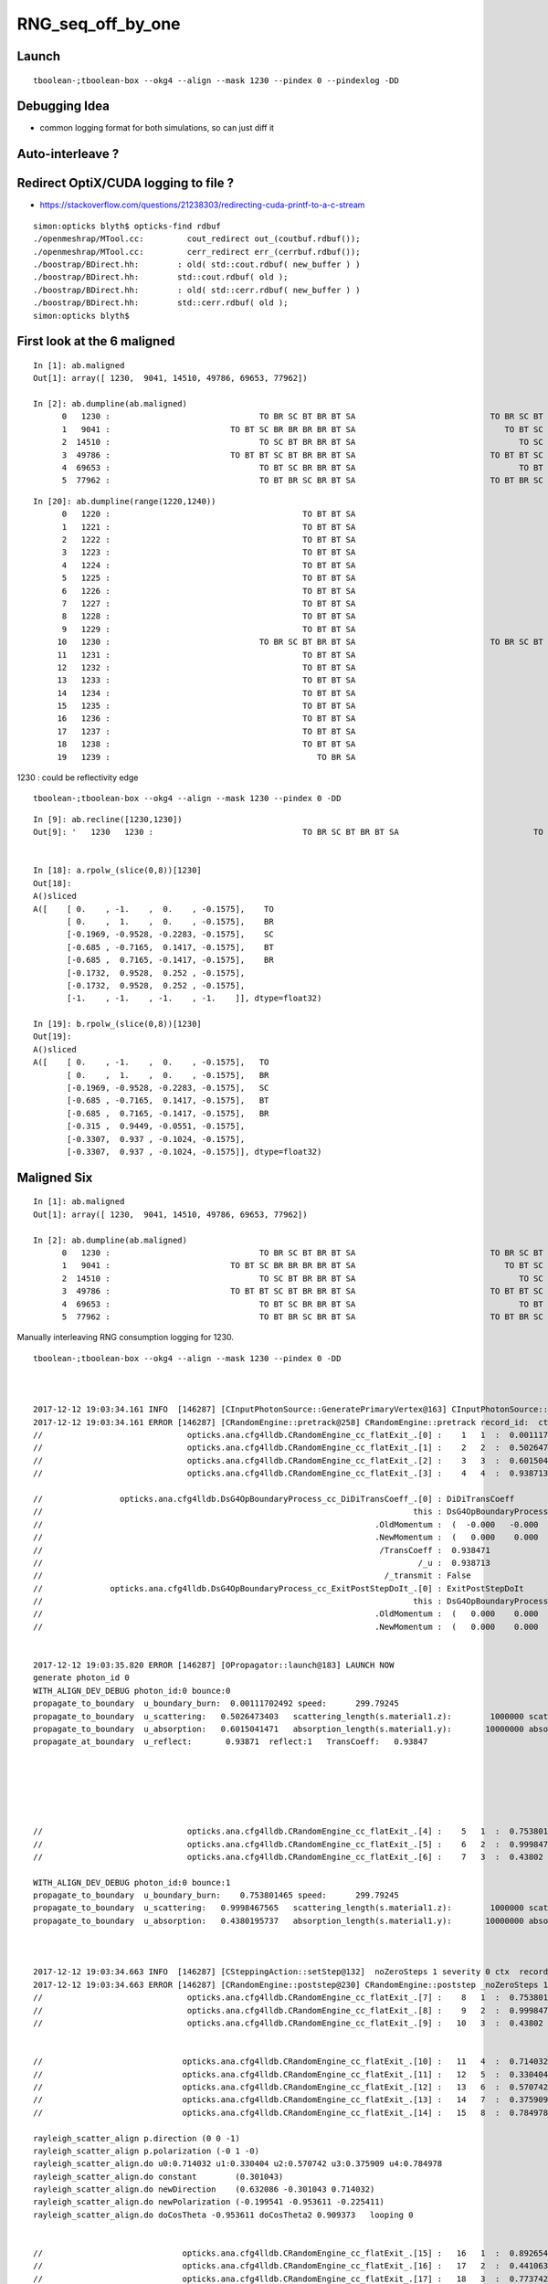RNG_seq_off_by_one
===================


Launch
--------

::

    tboolean-;tboolean-box --okg4 --align --mask 1230 --pindex 0 --pindexlog -DD   


Debugging Idea
----------------

* common logging format for both simulations, so can just diff it 


Auto-interleave ?
-------------------

Redirect OptiX/CUDA logging to file ?
---------------------------------------

* https://stackoverflow.com/questions/21238303/redirecting-cuda-printf-to-a-c-stream

::

    simon:opticks blyth$ opticks-find rdbuf
    ./openmeshrap/MTool.cc:         cout_redirect out_(coutbuf.rdbuf());
    ./openmeshrap/MTool.cc:         cerr_redirect err_(cerrbuf.rdbuf()); 
    ./boostrap/BDirect.hh:        : old( std::cout.rdbuf( new_buffer ) ) 
    ./boostrap/BDirect.hh:        std::cout.rdbuf( old );
    ./boostrap/BDirect.hh:        : old( std::cerr.rdbuf( new_buffer ) ) 
    ./boostrap/BDirect.hh:        std::cerr.rdbuf( old );
    simon:opticks blyth$ 





First look at the 6 maligned
--------------------------------


::

    In [1]: ab.maligned
    Out[1]: array([ 1230,  9041, 14510, 49786, 69653, 77962])

    In [2]: ab.dumpline(ab.maligned)
          0   1230 :                               TO BR SC BT BR BT SA                            TO BR SC BT BR BR BT SA 
          1   9041 :                         TO BT SC BR BR BR BR BT SA                               TO BT SC BR BR BT SA 
          2  14510 :                               TO SC BT BR BR BT SA                                  TO SC BT BR BT SA 
          3  49786 :                         TO BT BT SC BT BR BR BT SA                            TO BT BT SC BT BR BT SA 
          4  69653 :                               TO BT SC BR BR BT SA                                  TO BT SC BR BT SA 
          5  77962 :                               TO BT BR SC BR BT SA                            TO BT BR SC BR BR BT SA 


::

    In [20]: ab.dumpline(range(1220,1240))
          0   1220 :                                        TO BT BT SA                                        TO BT BT SA 
          1   1221 :                                        TO BT BT SA                                        TO BT BT SA 
          2   1222 :                                        TO BT BT SA                                        TO BT BT SA 
          3   1223 :                                        TO BT BT SA                                        TO BT BT SA 
          4   1224 :                                        TO BT BT SA                                        TO BT BT SA 
          5   1225 :                                        TO BT BT SA                                        TO BT BT SA 
          6   1226 :                                        TO BT BT SA                                        TO BT BT SA 
          7   1227 :                                        TO BT BT SA                                        TO BT BT SA 
          8   1228 :                                        TO BT BT SA                                        TO BT BT SA 
          9   1229 :                                        TO BT BT SA                                        TO BT BT SA 
         10   1230 :                               TO BR SC BT BR BT SA                            TO BR SC BT BR BR BT SA 
         11   1231 :                                        TO BT BT SA                                        TO BT BT SA 
         12   1232 :                                        TO BT BT SA                                        TO BT BT SA 
         13   1233 :                                        TO BT BT SA                                        TO BT BT SA 
         14   1234 :                                        TO BT BT SA                                        TO BT BT SA 
         15   1235 :                                        TO BT BT SA                                        TO BT BT SA 
         16   1236 :                                        TO BT BT SA                                        TO BT BT SA 
         17   1237 :                                        TO BT BT SA                                        TO BT BT SA 
         18   1238 :                                        TO BT BT SA                                        TO BT BT SA 
         19   1239 :                                           TO BR SA                                           TO BR SA 




1230 : could be reflectivity edge

::

    tboolean-;tboolean-box --okg4 --align --mask 1230 --pindex 0 -DD   




::

    In [9]: ab.recline([1230,1230])
    Out[9]: '   1230   1230 :                               TO BR SC BT BR BT SA                            TO BR SC BT BR BR BT SA '


    In [18]: a.rpolw_(slice(0,8))[1230]
    Out[18]: 
    A()sliced
    A([    [ 0.    , -1.    ,  0.    , -0.1575],    TO
           [ 0.    ,  1.    ,  0.    , -0.1575],    BR
           [-0.1969, -0.9528, -0.2283, -0.1575],    SC
           [-0.685 , -0.7165,  0.1417, -0.1575],    BT
           [-0.685 ,  0.7165, -0.1417, -0.1575],    BR
           [-0.1732,  0.9528,  0.252 , -0.1575],
           [-0.1732,  0.9528,  0.252 , -0.1575],
           [-1.    , -1.    , -1.    , -1.    ]], dtype=float32)

    In [19]: b.rpolw_(slice(0,8))[1230]
    Out[19]: 
    A()sliced
    A([    [ 0.    , -1.    ,  0.    , -0.1575],   TO
           [ 0.    ,  1.    ,  0.    , -0.1575],   BR
           [-0.1969, -0.9528, -0.2283, -0.1575],   SC
           [-0.685 , -0.7165,  0.1417, -0.1575],   BT
           [-0.685 ,  0.7165, -0.1417, -0.1575],   BR
           [-0.315 ,  0.9449, -0.0551, -0.1575],
           [-0.3307,  0.937 , -0.1024, -0.1575],
           [-0.3307,  0.937 , -0.1024, -0.1575]], dtype=float32)





Maligned Six
---------------

::

    In [1]: ab.maligned
    Out[1]: array([ 1230,  9041, 14510, 49786, 69653, 77962])

    In [2]: ab.dumpline(ab.maligned)
          0   1230 :                               TO BR SC BT BR BT SA                            TO BR SC BT BR BR BT SA 
          1   9041 :                         TO BT SC BR BR BR BR BT SA                               TO BT SC BR BR BT SA 
          2  14510 :                               TO SC BT BR BR BT SA                                  TO SC BT BR BT SA 
          3  49786 :                         TO BT BT SC BT BR BR BT SA                            TO BT BT SC BT BR BT SA 
          4  69653 :                               TO BT SC BR BR BT SA                                  TO BT SC BR BT SA 
          5  77962 :                               TO BT BR SC BR BT SA                            TO BT BR SC BR BR BT SA 



Manually interleaving RNG consumption logging for 1230.

::

    tboolean-;tboolean-box --okg4 --align --mask 1230 --pindex 0 -DD    



    2017-12-12 19:03:34.161 INFO  [146287] [CInputPhotonSource::GeneratePrimaryVertex@163] CInputPhotonSource::GeneratePrimaryVertex n 1
    2017-12-12 19:03:34.161 ERROR [146287] [CRandomEngine::pretrack@258] CRandomEngine::pretrack record_id:  ctx.record_id 0 index 1230 mask.size 1
    //                              opticks.ana.cfg4lldb.CRandomEngine_cc_flatExit_.[0] :    1   1  :  0.00111702  :  OpBoundary;   
    //                              opticks.ana.cfg4lldb.CRandomEngine_cc_flatExit_.[1] :    2   2  :  0.502647  :  OpRayleigh;   
    //                              opticks.ana.cfg4lldb.CRandomEngine_cc_flatExit_.[2] :    3   3  :  0.601504  :  OpAbsorption;   
    //                              opticks.ana.cfg4lldb.CRandomEngine_cc_flatExit_.[3] :    4   4  :  0.938713  :  OpBoundary;cfg4/DsG4OpBoundaryProcess.cc+1025   

    //                opticks.ana.cfg4lldb.DsG4OpBoundaryProcess_cc_DiDiTransCoeff_.[0] : DiDiTransCoeff 
    //                                                                             this : DsG4OpBoundaryProcess_cc_DiDiTransCoeff 
    //                                                                     .OldMomentum :  (  -0.000   -0.000    1.000)  
    //                                                                     .NewMomentum :  (   0.000    0.000    0.000)  
    //                                                                      /TransCoeff :  0.938471  
    //                                                                              /_u :  0.938713  
    //                                                                       /_transmit : False 
    //              opticks.ana.cfg4lldb.DsG4OpBoundaryProcess_cc_ExitPostStepDoIt_.[0] : ExitPostStepDoIt 
    //                                                                             this : DsG4OpBoundaryProcess_cc_ExitPostStepDoIt 
    //                                                                     .OldMomentum :  (   0.000    0.000   -1.000)  
    //                                                                     .NewMomentum :  (   0.000    0.000   -1.000)  


    2017-12-12 19:03:35.820 ERROR [146287] [OPropagator::launch@183] LAUNCH NOW
    generate photon_id 0 
    WITH_ALIGN_DEV_DEBUG photon_id:0 bounce:0 
    propagate_to_boundary  u_boundary_burn:  0.00111702492 speed:      299.79245 
    propagate_to_boundary  u_scattering:   0.5026473403   scattering_length(s.material1.z):        1000000 scattering_distance:    687866.4375 
    propagate_to_boundary  u_absorption:   0.6015041471   absorption_length(s.material1.y):       10000000 absorption_distance:      5083218.5 
    propagate_at_boundary  u_reflect:       0.93871  reflect:1   TransCoeff:   0.93847 






    //                              opticks.ana.cfg4lldb.CRandomEngine_cc_flatExit_.[4] :    5   1  :  0.753801  :  OpBoundary;   
    //                              opticks.ana.cfg4lldb.CRandomEngine_cc_flatExit_.[5] :    6   2  :  0.999847  :  OpRayleigh;   
    //                              opticks.ana.cfg4lldb.CRandomEngine_cc_flatExit_.[6] :    7   3  :  0.43802  :  OpAbsorption;   

    WITH_ALIGN_DEV_DEBUG photon_id:0 bounce:1 
    propagate_to_boundary  u_boundary_burn:    0.753801465 speed:      299.79245 
    propagate_to_boundary  u_scattering:   0.9998467565   scattering_length(s.material1.z):        1000000 scattering_distance:    153.2552795 
    propagate_to_boundary  u_absorption:   0.4380195737   absorption_length(s.material1.y):       10000000 absorption_distance:        8254917 



    2017-12-12 19:03:34.663 INFO  [146287] [CSteppingAction::setStep@132]  noZeroSteps 1 severity 0 ctx  record_id 0 event_id 0 track_id 0 photon_id 0 parent_id -1 primary_id -2 reemtrack 0
    2017-12-12 19:03:34.663 ERROR [146287] [CRandomEngine::poststep@230] CRandomEngine::poststep _noZeroSteps 1 backseq -3
    //                              opticks.ana.cfg4lldb.CRandomEngine_cc_flatExit_.[7] :    8   1  :  0.753801  :  OpBoundary;   
    //                              opticks.ana.cfg4lldb.CRandomEngine_cc_flatExit_.[8] :    9   2  :  0.999847  :  OpRayleigh;   
    //                              opticks.ana.cfg4lldb.CRandomEngine_cc_flatExit_.[9] :   10   3  :  0.43802  :  OpAbsorption;   


    //                             opticks.ana.cfg4lldb.CRandomEngine_cc_flatExit_.[10] :   11   4  :  0.714032  :  OpRayleigh;   
    //                             opticks.ana.cfg4lldb.CRandomEngine_cc_flatExit_.[11] :   12   5  :  0.330404  :  OpRayleigh;   
    //                             opticks.ana.cfg4lldb.CRandomEngine_cc_flatExit_.[12] :   13   6  :  0.570742  :  OpRayleigh;   
    //                             opticks.ana.cfg4lldb.CRandomEngine_cc_flatExit_.[13] :   14   7  :  0.375909  :  OpRayleigh;   
    //                             opticks.ana.cfg4lldb.CRandomEngine_cc_flatExit_.[14] :   15   8  :  0.784978  :  OpRayleigh;   

    rayleigh_scatter_align p.direction (0 0 -1) 
    rayleigh_scatter_align p.polarization (-0 1 -0) 
    rayleigh_scatter_align.do u0:0.714032 u1:0.330404 u2:0.570742 u3:0.375909 u4:0.784978 
    rayleigh_scatter_align.do constant        (0.301043) 
    rayleigh_scatter_align.do newDirection    (0.632086 -0.301043 0.714032) 
    rayleigh_scatter_align.do newPolarization (-0.199541 -0.953611 -0.225411) 
    rayleigh_scatter_align.do doCosTheta -0.953611 doCosTheta2 0.909373   looping 0   


    //                             opticks.ana.cfg4lldb.CRandomEngine_cc_flatExit_.[15] :   16   1  :  0.892654  :  OpBoundary;   
    //                             opticks.ana.cfg4lldb.CRandomEngine_cc_flatExit_.[16] :   17   2  :  0.441063  :  OpRayleigh;   
    //                             opticks.ana.cfg4lldb.CRandomEngine_cc_flatExit_.[17] :   18   3  :  0.773742  :  OpAbsorption;   
    //                             opticks.ana.cfg4lldb.CRandomEngine_cc_flatExit_.[18] :   19   4  :  0.556839  :  OpBoundary;cfg4/DsG4OpBoundaryProcess.cc+1025   


    WITH_ALIGN_DEV_DEBUG photon_id:0 bounce:2 
    propagate_to_boundary  u_boundary_burn:   0.8926543593 speed:      299.79245 
    propagate_to_boundary  u_scattering:   0.4410631955   scattering_length(s.material1.z):        1000000 scattering_distance:     818567.125 
    propagate_to_boundary  u_absorption:   0.7737424374   absorption_length(s.material1.y):       10000000 absorption_distance:     2565162.25 
    propagate_at_boundary  u_reflect:       0.55684  reflect:0   TransCoeff:   0.88430 


    //                opticks.ana.cfg4lldb.DsG4OpBoundaryProcess_cc_DiDiTransCoeff_.[1] : DiDiTransCoeff 
    //                                                                             this : DsG4OpBoundaryProcess_cc_DiDiTransCoeff 
    //                                                                     .OldMomentum :  (   0.632   -0.301    0.714)  
    //                                                                     .NewMomentum :  (   0.000    0.000   -1.000)  
    //                                                                      /TransCoeff :  0.884304  
    //                                                                              /_u :  0.556839  
    //                                                                       /_transmit : True 

    //              opticks.ana.cfg4lldb.DsG4OpBoundaryProcess_cc_ExitPostStepDoIt_.[1] : ExitPostStepDoIt 
    //                                                                             this : DsG4OpBoundaryProcess_cc_ExitPostStepDoIt 
    //                                                                     .OldMomentum :  (   0.381   -0.181    0.907)  
    //                                                                     .NewMomentum :  (   0.381   -0.181    0.907)  







    //                             opticks.ana.cfg4lldb.CRandomEngine_cc_flatExit_.[19] :   20   1  :  0.775349  :  OpBoundary;   
    //                             opticks.ana.cfg4lldb.CRandomEngine_cc_flatExit_.[20] :   21   2  :  0.752141  :  OpRayleigh;   
    //                             opticks.ana.cfg4lldb.CRandomEngine_cc_flatExit_.[21] :   22   3  :  0.412002  :  OpAbsorption;   



    WITH_ALIGN_DEV_DEBUG photon_id:0 bounce:3 
    propagate_to_boundary  u_boundary_burn:    0.775349319 speed:    165.0280609 
    propagate_to_boundary  u_scattering:   0.7521412373   scattering_length(s.material1.z):        1000000 scattering_distance:    284831.1562 
    propagate_to_boundary  u_absorption:   0.4120023847   absorption_length(s.material1.y):        1000000 absorption_distance:     886726.125 
    propagate_at_boundary  u_reflect:       0.28246  reflect:1   TransCoeff:   0.00000  c2c2:   -1.3552 tir:1  pos (  150.0000   -77.6576    24.3052)   
    ^^^^^^^^^^^^^^^^^^^^^^^^^^^^^^^^^^^^^^^^^^^^^^^^^^^^^^^^^^^^^^^^^^^^^^^^^^^^^^^^^^^^^^ WHATS THIS ??? DOES TIR CONSUME DIFFERENT ?



    In [7]: a.rpost_(slice(0,8))[1230]
    Out[7]: 
    A()sliced
    A([    [ -37.8781,   11.8231, -449.8989,    0.2002],    TO 
           [ -37.8781,   11.8231,  -99.9944,    1.3672],    BR   0
           [ -37.8781,   11.8231, -253.2548,    1.8781],    SC   1
           [  97.7921,  -52.7844,  -99.9944,    2.5941],    BT   2

           [ 149.9984,  -77.6556,   24.307 ,    3.4248],    BR   3   (point before was TIR)

           [ 118.2039,  -92.7959,   99.9944,    3.9308],   *BT*      << OK/G4 BT/BR
           [-191.6203, -240.3581,  449.9952,    5.566 ],   *SA*
           [   0.    ,    0.    ,    0.    ,    0.    ]])


    In [8]: b.rpost_(slice(0,8))[1230]
    Out[8]: 
    A()sliced
    A([    [ -37.8781,   11.8231, -449.8989,    0.2002],   TO
           [ -37.8781,   11.8231,  -99.9944,    1.3672],   BR 
           [ -37.8781,   11.8231, -253.2548,    1.8781],   SC
           [  97.7921,  -52.7844,  -99.9944,    2.5941],   BT
           [ 149.9984,  -77.6556,   24.307 ,    3.4248],   BR
           [ 118.2039,  -92.7959,   99.9944,    3.9308],  *BR* 
           [  34.2032, -132.8074,  -99.9944,    5.2675],  *BT*
           [-275.6348, -280.3696, -449.9952,    6.9027]]) *SA* 







    WITH_ALIGN_DEV_DEBUG photon_id:0 bounce:4 
    propagate_to_boundary  u_boundary_burn:   0.4324976802 speed:    165.0280609 
    propagate_to_boundary  u_scattering:   0.9078488946   scattering_length(s.material1.z):        1000000 scattering_distance:    96677.32812 
    propagate_to_boundary  u_absorption:   0.9121392369   absorption_length(s.material1.y):        1000000 absorption_distance:      91962.625 
    propagate_at_boundary  u_reflect:       0.20181  reflect:0   TransCoeff:   0.88556  c2c2:    0.5098 tir:0  pos (  118.2061   -92.8001   100.0000)   
    WITH_ALIGN_DEV_DEBUG photon_id:0 bounce:5 
    propagate_to_boundary  u_boundary_burn:   0.7953493595 speed:      299.79245 
    propagate_to_boundary  u_scattering:   0.4842039943   scattering_length(s.material1.z):        1000000 scattering_distance:         725249 
    propagate_to_boundary  u_absorption:  0.09354860336   absorption_length(s.material1.y):       10000000 absorption_distance:       23692742 
    propagate_at_surface   u_surface:       0.7505 
    propagate_at_surface   u_surface_burn:       0.9462 
    2017-12-12 19:32:41.223 ERROR [157506] [OPropagator::launch@185] LAUNCH DONE




















    //              opticks.ana.cfg4lldb.DsG4OpBoundaryProcess_cc_ExitPostStepDoIt_.[2] : ExitPostStepDoIt 
    //                                                                             this : DsG4OpBoundaryProcess_cc_ExitPostStepDoIt 
    //                                                                     .OldMomentum :  (  -0.381   -0.181    0.907)  
    //                                                                     .NewMomentum :  (  -0.381   -0.181    0.907)  
    //                             opticks.ana.cfg4lldb.CRandomEngine_cc_flatExit_.[22] :   23   1  :  0.282463  :  OpBoundary;    <<< off-by-1
    //                             opticks.ana.cfg4lldb.CRandomEngine_cc_flatExit_.[23] :   24   2  :  0.432498  :  OpRayleigh;   
    //                             opticks.ana.cfg4lldb.CRandomEngine_cc_flatExit_.[24] :   25   3  :  0.907849  :  OpAbsorption;   

    2017-12-12 19:03:34.795 INFO  [146287] [CSteppingAction::setStep@132]  noZeroSteps 1 severity 0 ctx  record_id 0 event_id 0 track_id 0 photon_id 0 parent_id -1 primary_id -2 reemtrack 0
    2017-12-12 19:03:34.795 ERROR [146287] [CRandomEngine::poststep@230] CRandomEngine::poststep _noZeroSteps 1 backseq -3

    //                             opticks.ana.cfg4lldb.CRandomEngine_cc_flatExit_.[25] :   26   1  :  0.282463  :  OpBoundary;   
    //                             opticks.ana.cfg4lldb.CRandomEngine_cc_flatExit_.[26] :   27   2  :  0.432498  :  OpRayleigh;   
    //                             opticks.ana.cfg4lldb.CRandomEngine_cc_flatExit_.[27] :   28   3  :  0.907849  :  OpAbsorption;   
    //                             opticks.ana.cfg4lldb.CRandomEngine_cc_flatExit_.[28] :   29   4  :  0.912139  :  OpBoundary;cfg4/DsG4OpBoundaryProcess.cc+1025   

    //                opticks.ana.cfg4lldb.DsG4OpBoundaryProcess_cc_DiDiTransCoeff_.[2] : DiDiTransCoeff 
    //                                                                             this : DsG4OpBoundaryProcess_cc_DiDiTransCoeff 
    //                                                                     .OldMomentum :  (  -0.381   -0.181    0.907)  
    //                                                                     .NewMomentum :  (  -0.381   -0.181    0.907)  
    //                                                                      /TransCoeff :  0.885559  
    //                                                                              /_u :  0.912139  
    //                                                                       /_transmit : False 

    //              opticks.ana.cfg4lldb.DsG4OpBoundaryProcess_cc_ExitPostStepDoIt_.[3] : ExitPostStepDoIt 
    //                                                                             this : DsG4OpBoundaryProcess_cc_ExitPostStepDoIt 
    //                                                                     .OldMomentum :  (  -0.381   -0.181   -0.907)  
    //                                                                     .NewMomentum :  (  -0.381   -0.181   -0.907)  
    //                             opticks.ana.cfg4lldb.CRandomEngine_cc_flatExit_.[29] :   30   1  :  0.201809  :  OpBoundary;   
    //                             opticks.ana.cfg4lldb.CRandomEngine_cc_flatExit_.[30] :   31   2  :  0.795349  :  OpRayleigh;   
    //                             opticks.ana.cfg4lldb.CRandomEngine_cc_flatExit_.[31] :   32   3  :  0.484204  :  OpAbsorption;   
    2017-12-12 19:03:34.855 INFO  [146287] [CSteppingAction::setStep@132]  noZeroSteps 1 severity 0 ctx  record_id 0 event_id 0 track_id 0 photon_id 0 parent_id -1 primary_id -2 reemtrack 0
    2017-12-12 19:03:34.855 ERROR [146287] [CRandomEngine::poststep@230] CRandomEngine::poststep _noZeroSteps 1 backseq -3
    //                             opticks.ana.cfg4lldb.CRandomEngine_cc_flatExit_.[32] :   33   1  :  0.201809  :  OpBoundary;   
    //                             opticks.ana.cfg4lldb.CRandomEngine_cc_flatExit_.[33] :   34   2  :  0.795349  :  OpRayleigh;   
    //                             opticks.ana.cfg4lldb.CRandomEngine_cc_flatExit_.[34] :   35   3  :  0.484204  :  OpAbsorption;   
    //                             opticks.ana.cfg4lldb.CRandomEngine_cc_flatExit_.[35] :   36   4  :  0.0935486  :  OpBoundary;cfg4/DsG4OpBoundaryProcess.cc+1025   

    //                opticks.ana.cfg4lldb.DsG4OpBoundaryProcess_cc_DiDiTransCoeff_.[3] : DiDiTransCoeff 
    //                                                                             this : DsG4OpBoundaryProcess_cc_DiDiTransCoeff 
    //                                                                     .OldMomentum :  (  -0.381   -0.181   -0.907)  
    //                                                                     .NewMomentum :  (  -0.381   -0.181   -0.907)  
    //                                                                      /TransCoeff :  0.874921  
    //                                                                              /_u :  0.0935486  
    //                                                                       /_transmit : True 

    //              opticks.ana.cfg4lldb.DsG4OpBoundaryProcess_cc_ExitPostStepDoIt_.[4] : ExitPostStepDoIt 
    //                                                                             this : DsG4OpBoundaryProcess_cc_ExitPostStepDoIt 
    //                                                                     .OldMomentum :  (  -0.632   -0.301   -0.714)  
    //                                                                     .NewMomentum :  (  -0.632   -0.301   -0.714)  
    //                             opticks.ana.cfg4lldb.CRandomEngine_cc_flatExit_.[36] :   37   1  :  0.750533  :  OpBoundary;   
    //                             opticks.ana.cfg4lldb.CRandomEngine_cc_flatExit_.[37] :   38   2  :  0.946246  :  OpRayleigh;   
    //                             opticks.ana.cfg4lldb.CRandomEngine_cc_flatExit_.[38] :   39   3  :  0.357591  :  OpAbsorption;   
    //                             opticks.ana.cfg4lldb.CRandomEngine_cc_flatExit_.[39] :   40   4  :  0.166174  :  OpBoundary;cfg4/DsG4OpBoundaryProcess.cc+655   
    //                             opticks.ana.cfg4lldb.CRandomEngine_cc_flatExit_.[40] :   41   5  :  0.628917  :  OpBoundary;cfg4/DsG4OpBoundaryProcess.cc+1242   

    //              opticks.ana.cfg4lldb.DsG4OpBoundaryProcess_cc_ExitPostStepDoIt_.[5] : ExitPostStepDoIt 
    //                                                                             this : DsG4OpBoundaryProcess_cc_ExitPostStepDoIt 
    //                                                                     .OldMomentum :  (  -0.632   -0.301   -0.714)  
    //                                                                     .NewMomentum :  (  -0.632   -0.301   -0.714)  
    2017-12-12 19:03:34.926 INFO  [146287] [CRunAction::EndOfRunAction@23] CRunAction::EndOfRunAction count 1

